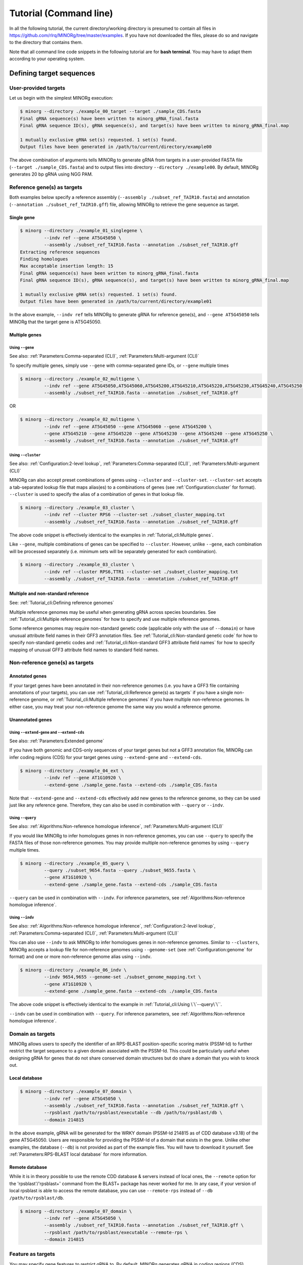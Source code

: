 Tutorial (Command line)
=======================

In all the following tutorial, the current directory/working directory is presumed to contain all files in https://github.com/rlrq/MINORg/tree/master/examples. If you have not downloaded the files, please do so and navigate to the directory that contains them.

Note that all command line code snippets in the following tutorial are for **bash terminal**. You may have to adapt them according to your operating system.

Defining target sequences
~~~~~~~~~~~~~~~~~~~~~~~~~

User-provided targets
+++++++++++++++++++++

Let us begin with the simplest MINORg execution:

.. code-block:: bash
   
   $ minorg --directory ./example_00_target --target ./sample_CDS.fasta
   Final gRNA sequence(s) have been written to minorg_gRNA_final.fasta
   Final gRNA sequence ID(s), gRNA sequence(s), and target(s) have been written to minorg_gRNA_final.map
   
   1 mutually exclusive gRNA set(s) requested. 1 set(s) found.
   Output files have been generated in /path/to/current/directory/example00

The above combination of arguments tells MINORg to generate gRNA from targets in a user-provided FASTA file (``--target ./sample_CDS.fasta``) and to output files into directory ``--directory ./example00``. By default, MINORg generates 20 bp gRNA using NGG PAM.


Reference gene(s) as targets
++++++++++++++++++++++++++++

Both examples below specify a reference assembly (``--assembly ./subset_ref_TAIR10.fasta``) and annotation (``--annotation ./subset_ref_TAIR10.gff``) file, allowing MINORg to retrieve the gene sequence as target.

Single gene
^^^^^^^^^^^

.. code-block:: bash
   
   $ minorg --directory ./example_01_singlegene \
            --indv ref --gene AT5G45050 \
            --assembly ./subset_ref_TAIR10.fasta --annotation ./subset_ref_TAIR10.gff
   Extracting reference sequences
   Finding homologues
   Max acceptable insertion length: 15
   Final gRNA sequence(s) have been written to minorg_gRNA_final.fasta
   Final gRNA sequence ID(s), gRNA sequence(s), and target(s) have been written to minorg_gRNA_final.map

   1 mutually exclusive gRNA set(s) requested. 1 set(s) found.
   Output files have been generated in /path/to/current/directory/example01

In the above example, ``--indv ref`` tells MINORg to generate gRNA for reference gene(s), and ``--gene AT5G45050`` tells MINORg that the target gene is AT5G45050.

Multiple genes
^^^^^^^^^^^^^^

Using ``--gene``
****************

See also: :ref:`Parameters:Comma-separated (CLI)`, :ref:`Parameters:Multi-argument (CLI)`

To specify multiple genes, simply use ``--gene`` with comma-separated gene IDs, or ``--gene`` multiple times

.. code-block:: bash
                
   $ minorg --directory ./example_02_multigene \
            --indv ref --gene AT5G45050,AT5G45060,AT5G45200,AT5G45210,AT5G45220,AT5G45230,AT5G45240,AT5G45250 \
            --assembly ./subset_ref_TAIR10.fasta --annotation ./subset_ref_TAIR10.gff

OR

.. code-block:: bash
                
   $ minorg --directory ./example_02_multigene \
            --indv ref --gene AT5G45050 --gene AT5G45060 --gene AT5G45200 \
            --gene AT5G45210 --gene AT5G45220 --gene AT5G45230 --gene AT5G45240 --gene AT5G45250 \
            --assembly ./subset_ref_TAIR10.fasta --annotation ./subset_ref_TAIR10.gff


Using ``--cluster``
*******************
See also: :ref:`Configuration:2-level lookup`, :ref:`Parameters:Comma-separated (CLI)`, :ref:`Parameters:Multi-argument (CLI)`

MINORg can also accept preset combinations of genes using ``--cluster`` and ``--cluster-set``. ``--cluster-set`` accepts a tab-separated lookup file that maps alias(es) to a combinations of genes (see :ref:`Configuration:cluster` for format). ``--cluster`` is used to specify the alias of a combination of genes in that lookup file.

.. code-block:: bash
                
   $ minorg --directory ./example_03_cluster \
            --indv ref --cluster RPS6 --cluster-set ./subset_cluster_mapping.txt
            --assembly ./subset_ref_TAIR10.fasta --annotation ./subset_ref_TAIR10.gff

The above code snippet is effectively identical to the examples in :ref:`Tutorial_cli:Multiple genes`.

Like ``--gene``, multiple combinations of genes can be specified to ``--cluster``. However, unlike ``--gene``, each combination will be processed separately (i.e. minimum sets will be separately generated for each combination).

.. code-block:: bash
                
   $ minorg --directory ./example_03_cluster \
            --indv ref --cluster RPS6,TTR1 --cluster-set ./subset_cluster_mapping.txt
            --assembly ./subset_ref_TAIR10.fasta --annotation ./subset_ref_TAIR10.gff


Multiple and non-standard reference
^^^^^^^^^^^^^^^^^^^^^^^^^^^^^^^^^^^

See: :ref:`Tutorial_cli:Defining reference genomes`

Multiple reference genomes may be useful when generating gRNA across species boundaries. See :ref:`Tutorial_cli:Multiple reference genomes` for how to specify and use multiple reference genomes.

Some reference genomes may require non-standard genetic code (applicable only with the use of ``--domain``) or have unusual attribute field names in their GFF3 annotation files. See :ref:`Tutorial_cli:Non-standard genetic code` for how to specify non-standard genetic codes and :ref:`Tutorial_cli:Non-standard GFF3 attribute field names` for how to specify mapping of unusual GFF3 attribute field names to standard field names.


Non-reference gene(s) as targets
++++++++++++++++++++++++++++++++

Annotated genes
^^^^^^^^^^^^^^^

If your target genes have been annotated in their non-reference genomes (i.e. you have a GFF3 file containing annotations of your targets), you can use :ref:`Tutorial_cli:Reference gene(s) as targets` if you have a single non-reference genome, or :ref:`Tutorial_cli:Multiple reference genomes` if you have multiple non-reference genomes. In either case, you may treat your non-reference genome the same way you would a reference genome.


Unannotated genes
^^^^^^^^^^^^^^^^^

Using ``--extend-gene`` and ``--extend-cds``
********************************************
See also: :ref:`Parameters:Extended genome`

If you have both genomic and CDS-only sequences of your target genes but not a GFF3 annotation file, MINORg can infer coding regions (CDS) for your target genes using ``--extend-gene`` and ``--extend-cds``.

.. code-block:: bash

   $ minorg --directory ./example_04_ext \
            --indv ref --gene AT1G10920 \
            --extend-gene ./sample_gene.fasta --extend-cds ./sample_CDS.fasta

Note that ``--extend-gene`` and ``--extend-cds`` effectively add new genes to the reference genome, so they can be used just like any reference gene. Therefore, they can also be used in combination with ``--query`` or ``--indv``.

Using ``--query``
*****************

See also: :ref:`Algorithms:Non-reference homologue inference`, :ref:`Parameters:Multi-argument (CLI)`

If you would like MINORg to infer homologues genes in non-reference genomes, you can use ``--query`` to specify the FASTA files of those non-reference genomes. You may provide multiple non-reference genomes by using ``--query`` multiple times.

.. code-block:: bash

   $ minorg --directory ./example_05_query \
            --query ./subset_9654.fasta --query ./subset_9655.fasta \
            --gene AT1G10920 \
            --extend-gene ./sample_gene.fasta --extend-cds ./sample_CDS.fasta

``--query`` can be used in combination with ``--indv``. For inference parameters, see :ref:`Algorithms:Non-reference homologue inference`.


Using ``--indv``
****************

See also: :ref:`Algorithms:Non-reference homologue inference`, :ref:`Configuration:2-level lookup`, :ref:`Parameters:Comma-separated (CLI)`, :ref:`Parameters:Multi-argument (CLI)`

You can also use ``--indv`` to ask MINORg to infer homologues genes in non-reference genomes. Similar to ``--clusters``, MINORg accepts a lookup file for non-reference genomes using ``--genome-set`` (see :ref:`Configuration:genome` for format) and one or more non-reference genome alias using ``--indv``.

.. code-block:: bash

   $ minorg --directory ./example_06_indv \
            --indv 9654,9655 --genome-set ./subset_genome_mapping.txt \
            --gene AT1G10920 \
            --extend-gene ./sample_gene.fasta --extend-cds ./sample_CDS.fasta

The above code snippet is effectively identical to the example in :ref:`Tutorial_cli:Using \`\`--query\`\``.

``--indv`` can be used in combination with ``--query``. For inference parameters, see :ref:`Algorithms:Non-reference homologue inference`.


Domain as targets
+++++++++++++++++

MINORg allows users to specify the identifier of an RPS-BLAST position-specific scoring matrix (PSSM-Id) to further restrict the target sequence to a given domain associated with the PSSM-Id. This could be particularly useful when designing gRNA for genes that do not share conserved domain structures but do share a domain that you wish to knock out.

Local database
^^^^^^^^^^^^^^

.. code-block:: bash

   $ minorg --directory ./example_07_domain \
            --indv ref --gene AT5G45050 \
            --assembly ./subset_ref_TAIR10.fasta --annotation ./subset_ref_TAIR10.gff \
            --rpsblast /path/to/rpsblast/executable --db /path/to/rpsblast/db \
            --domain 214815

In the above example, gRNA will be generated for the WRKY domain (PSSM-Id 214815 as of CDD database v3.18) of the gene AT5G45050. Users are responsible for providing the PSSM-Id of a domain that exists in the gene. Unlike other examples, the database (``--db``) is not provided as part of the example files. You will have to download it yourself. See :ref:`Parameters:RPS-BLAST local database` for more information.

Remote database
^^^^^^^^^^^^^^^

While it is in theory possible to use the remote CDD database & servers instead of local ones, the ``--remote`` option for the 'rpsblast'/'rpsblast+' command from the BLAST+ package has never worked for me. In any case, if your version of local rpsblast is able to access the remote database, you can use ``--remote-rps`` instead of ``--db /path/to/rpsblast/db``.

.. code-block:: bash

   $ minorg --directory ./example_07_domain \
            --indv ref --gene AT5G45050 \
            --assembly ./subset_ref_TAIR10.fasta --annotation ./subset_ref_TAIR10.gff \
            --rpsblast /path/to/rpsblast/executable --remote-rps \
            --domain 214815


Feature as targets
++++++++++++++++++

You may specify gene features to restrict gRNA to. By default, MINORg generates gRNA in coding regions (CDS). However, so long as a feature type is valid in the GFF3 annotation file provided to MINORg, gRNA can theoretically be designed for any feature type.

.. code-block:: bash

   $ minorg --directory ./example_08_feature \
            --indv ref --gene AT5G45050 \
            --assembly ./subset_ref_TAIR10.fasta --annotation ./subset_ref_TAIR10.gff \
            --feature three_prime_UTR

The above example will generate gRNA in the 100 bp 3' UTR of AT5G45050.


Defining gRNA
~~~~~~~~~~~~~

See also: :ref:`Parameters:PAM`

By default, MINORg generates 20 bp gRNA using SpCas9's NGG PAM. You may specify other gRNA length using ``--length`` and other PAM using ``--pam``.

.. code-block:: bash

   $ minorg --directory ./example_09_grna \
            --indv ref --gene AT5G45050 \
            --assembly ./subset_ref_TAIR10.fasta --annotation ./subset_ref_TAIR10.gff \
            --length 19 --pam Cas12a

In the example above, MINORg will generate 19 bp gRNA (``--length 19``) using Cas12a's unusual 5' PAM pattern (TTTV<gRNA>) (``--pam Cas12a``). MINORg has several built-in PAMs (see :ref:`Parameters:Preset PAM patterns` for options), and also supports customisable PAM patterns using ambiguous bases and regular expressions (see :ref:`Parameters:PAM` for format).


Filtering gRNA
~~~~~~~~~~~~~~

MINORg supports 3 different gRNA filtering options, all of which can be used together.

Filter by GC content
++++++++++++++++++++

.. code-block:: bash

   $ minorg --directory ./example_10_gc \
            --indv ref --gene AT5G45050 \
            --assembly ./subset_ref_TAIR10.fasta --annotation ./subset_ref_TAIR10.gff \
            --gc-min 0.2 --gc-max 0.8

In the above example, MINORg will exclude gRNA with less than 20% (``--gc-min 0.2``) or greater than 80% (``--gc-max 0.8``) GC content. By default, minimum GC content is 30% and maximum is 70%.


Filter by off-target
++++++++++++++++++++

See: :ref:`Algorithms:Off-target assessment`

.. code-block:: bash

   $ minorg --directory ./example_11_ot_ref \
            --indv ref --gene AT5G45050 \
            --assembly ./subset_ref_TAIR10.fasta --annotation ./subset_ref_TAIR10.gff \
            --screen-reference \
            --background ./subset_ref_Araly2.fasta --background ./subset_ref_Araha1.fasta \
            --ot-indv 9654,9655 --genome-set ./subset_genome_mapping.txt \
            --ot-gap 2 --ot-mismatch 2

In the above example, MINORg will screen gRNA for off-targets in:

* The reference genome (``--screen-reference``)
* Two different FASTA files (``--background ./subset_Araly2.fasta --background ./subset_Araha1.fasta``)
* Two non-reference genomes (``--ot-indv 9654,9655 --genome-set ./subset_genome_mapping.txt``)
  
  * ``--ot-indv`` functions similarly to ``--indv`` in that it requires ``--genome-set``, except that ``--ot-indv`` specifies non-refernece genomes for off-target assessment

``--ot-gap`` and ``--ot-mismatch`` control the minimum number of gaps or mismatches off-target gRNA hits must have to be considered non-problematic; any gRNA with at least one problematic gRNA hit will be excluded. See :ref:`Algorithms:Off-target assessment` for more on the off-target assessment algorithm.

In this case, ``--screen-reference`` is actually redundant as the genome from which targets are obtained (which, because of ``--indv ref``, is the reference genome) are automatically included for background check. However, in the example below, when the targets are from non-reference genomes, the reference genome is not automatically included for off-target assessment and thus ``--screen-reference`` is NOT redundant. Additionally, do note that the genes passed to ``--gene`` are masked in the reference genome, such that any gRNA hits to them are NOT considered off-target and will NOT be excluded.

.. code-block:: bash

   $ minorg --directory ./example_12_ot_nonref \
            --indv 9654 --genome-set ./subset_genome_mapping.txt \
            --gene AT5G45050 \
            --assembly ./subset_ref_TAIR10.fasta --annotation ./subset_ref_TAIR10.gff \
            --screen-ref --background ./subset_ref_Araly2.fasta --background ./subset_ref_Araha1.fasta \
            --ot-indv 9655 \
            --ot-gap 2 --ot-mismatch 2

To skip off-target check entirely, use ``--skip-bg-check``.

.. code-block:: bash

   $ minorg --directory ./example_13_skipbgcheck \
            --indv ref --gene AT5G45050 \
            --assembly ./subset_ref_TAIR10.fasta --annotation ./subset_ref_TAIR10.gff \
            --skip-bg-check


Filter by feature
+++++++++++++++++

See: :ref:`Algorithms:Within-feature inference`

Defining reference genomes
~~~~~~~~~~~~~~~~~~~~~~~~~~

Single reference genome
+++++++++++++++++++++++

See examples in :ref:`Tutorial_cli:Reference gene(s) as targets`.

Multiple reference genomes
++++++++++++++++++++++++++
See also: :ref:`Parameters:Reference`, :ref:`Configuration:2-level lookup`, :ref:`Parameters:Comma-separated (CLI)`, :ref:`Parameters:Multi-argument (CLI)`

Similar to ``--clusters`` and ``--indv``, MINORg accepts a lookup file for reference genomes using ``--reference-set`` and one or more reference genome alias using ``--reference``. See :ref:`Parameters:Reference` for a more comprehensive overview and :ref:`Configuration:reference` for lookup file format.

.. code-block:: bash
                
   $ minorg --directory ./example_xx_multiref \
            --indv ref --gene AT1G33560,AL1G47950.v2.1,Araha.3012s0003.v1.1 \
            --reference-set ./arabidopsis_genomes.txt --reference tair10,araly2,araha1

In the example above, MINORg will design gRNA for 3 highly conserved paralogues in 3 different species. Note that you should be careful that any gene IDs you use should either be unique across all reference genomes OR be shared only among your target genes. Otherwise, MINORg will treat any undesired genes with the same gene IDs as targets as well.

Non-standard genetic codes and mapping of non-standard attribute field names for multiple genomes should be specified in the lookup file passed to ``--reference-set``. See :ref:`Configuration:reference` for file format.

Non-standard reference
++++++++++++++++++++++

Non-standard genetic code
^^^^^^^^^^^^^^^^^^^^^^^^^

When using ``--domain``, users should ensure that the correct genetic code is specified, as MINORg has to first translate CDS into peptides for domain search using RPS-BLAST. The default genetic code is the Standard Code. Please refer to https://www.ncbi.nlm.nih.gov/Taxonomy/Utils/wprintgc.cgi for genetic code numbers and names.

.. code-block:: bash

   $ minorgpy --directory ./example_xx_geneticcode \
              --indv ref --gene gene-Q0275 \
              --assembly ./subset_ref_yeast_mt.fasta --annotation ./subset_ref_yeast_mt.gff \
              --domain 366140 --genetic-code 3

In the above example, the gene 'gene-Q0275' is a yeast mitochondrial gene, and ``--domain 366140`` specifies the PSSM-Id for the COX3 domain in the Cdd v3.18 RPS-BLAST database. The genetic code number for yeast mitochondrial code is '3'.

As a failsafe, MINORg does not terminate translated peptide sequences at the first stop codon. This ensures that any codons after an incorrectly translated premature stop codon will still be translated. Typically, a handful of mistranslated codons can still result in the correct RPS-BLAST domain hits, although hit scores may be slightly lower. Nevertheless, to ensure maximum accuracy, the correct genetic code is preferred.


Non-standard GFF3 attribute field names
^^^^^^^^^^^^^^^^^^^^^^^^^^^^^^^^^^^^^^^
See also: :ref:`Parameters:Attribute modification`

MINORg requires standard attribute field names in GFF3 files in order to properly map subfeatures to their parent features (e.g. map CDS to mRNA, and mRNA to gene). Non-standard field names should be mapped to standard ones using ``--attr-mod`` (for 'attribute modification').

.. code-block:: bash

   $ minorgpy --directory ./example_xx_attrmod \
              --indv ref --gene Os01t0100100 \
              --assembly ./subset_ref_irgsp.fasta --annotation ./subset_ref_irgsp.gff \
              --attr-mod 'mRNA:Parent=Locus_id'

The IRGSP 1.0 reference genome for rice (*Oryza sativa* subsp. Nipponbare) uses a non-standard attribute field name for mRNA entries in their GFF3 file. Instead of 'Parent', which is the standard name of the field used to map a feature to its parent feature, mRNA entries in the IRGSP 1.0 annotation use 'Locus_id'. See :ref:`Parameters:Attribute modification` for more details on how to format the input to ``--attr-mod``.
